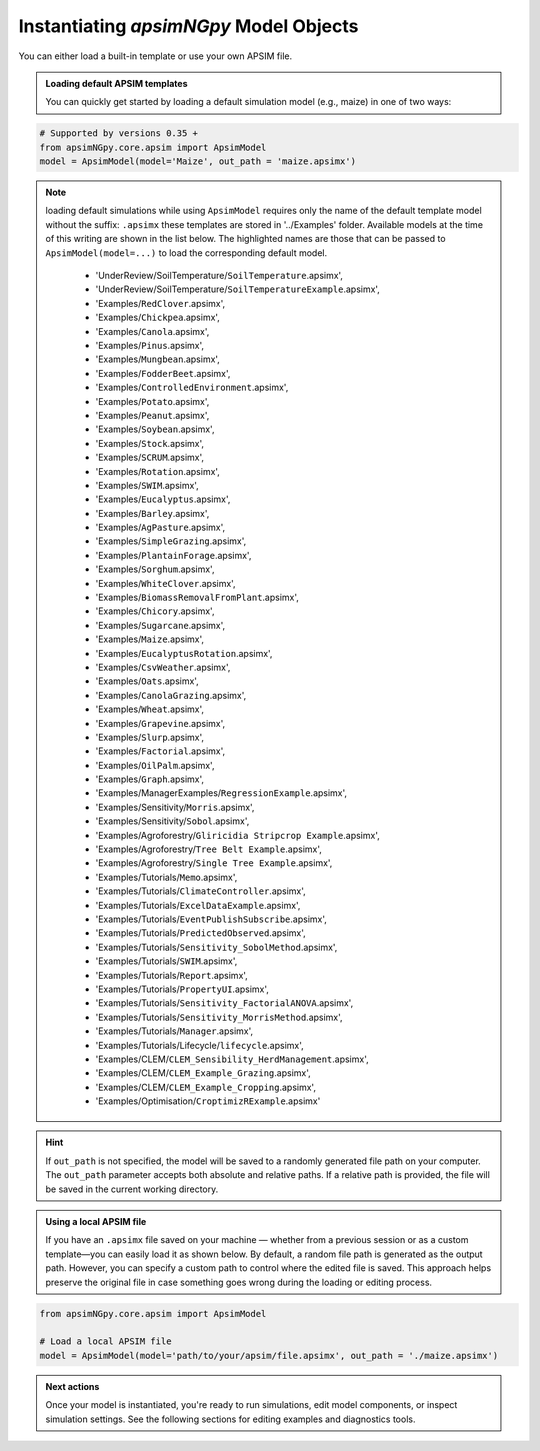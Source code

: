 
Instantiating `apsimNGpy` Model Objects
========================================
You can either load a built-in template or use your own APSIM file.

.. admonition:: Loading default APSIM templates

    You can quickly get started by loading a default simulation model (e.g., maize) in one of two ways:

.. code-block:: python

    # Supported by versions 0.35 +
    from apsimNGpy.core.apsim import ApsimModel
    model = ApsimModel(model='Maize', out_path = 'maize.apsimx')

.. note::

   loading default simulations while using ``ApsimModel`` requires only the name of the default template model without the suffix: ``.apsimx`` these templates are stored in '../Examples' folder.
   Available models at the time of this writing are shown in the list below. The highlighted names are those that can be passed to ``ApsimModel(model=...)`` to load the corresponding default model.
     - 'UnderReview/SoilTemperature/``SoilTemperature``.apsimx',
     - 'UnderReview/SoilTemperature/``SoilTemperatureExample``.apsimx',
     - 'Examples/``RedClover``.apsimx',
     - 'Examples/``Chickpea``.apsimx',
     - 'Examples/``Canola``.apsimx',
     - 'Examples/``Pinus``.apsimx',
     - 'Examples/``Mungbean``.apsimx',
     - 'Examples/``FodderBeet``.apsimx',
     - 'Examples/``ControlledEnvironment``.apsimx',
     - 'Examples/``Potato``.apsimx',
     - 'Examples/``Peanut``.apsimx',
     - 'Examples/``Soybean``.apsimx',
     - 'Examples/``Stock``.apsimx',
     - 'Examples/``SCRUM``.apsimx',
     - 'Examples/``Rotation``.apsimx',
     - 'Examples/``SWIM``.apsimx',
     - 'Examples/``Eucalyptus``.apsimx',
     - 'Examples/``Barley``.apsimx',
     - 'Examples/``AgPasture``.apsimx',
     - 'Examples/``SimpleGrazing``.apsimx',
     - 'Examples/``PlantainForage``.apsimx',
     - 'Examples/``Sorghum``.apsimx',
     - 'Examples/``WhiteClover``.apsimx',
     - 'Examples/``BiomassRemovalFromPlant``.apsimx',
     - 'Examples/``Chicory``.apsimx',
     - 'Examples/``Sugarcane``.apsimx',
     - 'Examples/``Maize``.apsimx',
     - 'Examples/``EucalyptusRotation``.apsimx',
     - 'Examples/``CsvWeather``.apsimx',
     - 'Examples/``Oats``.apsimx',
     - 'Examples/``CanolaGrazing``.apsimx',
     - 'Examples/``Wheat``.apsimx',
     - 'Examples/``Grapevine``.apsimx',
     - 'Examples/``Slurp``.apsimx',
     - 'Examples/``Factorial``.apsimx',
     - 'Examples/``OilPalm``.apsimx',
     - 'Examples/``Graph``.apsimx',
     - 'Examples/ManagerExamples/``RegressionExample``.apsimx',
     - 'Examples/Sensitivity/``Morris``.apsimx',
     - 'Examples/Sensitivity/``Sobol``.apsimx',
     - 'Examples/Agroforestry/``Gliricidia Stripcrop Example``.apsimx',
     - 'Examples/Agroforestry/``Tree Belt Example``.apsimx',
     - 'Examples/Agroforestry/``Single Tree Example``.apsimx',
     - 'Examples/Tutorials/``Memo``.apsimx',
     - 'Examples/Tutorials/``ClimateController``.apsimx',
     - 'Examples/Tutorials/``ExcelDataExample``.apsimx',
     - 'Examples/Tutorials/``EventPublishSubscribe``.apsimx',
     - 'Examples/Tutorials/``PredictedObserved``.apsimx',
     - 'Examples/Tutorials/``Sensitivity_SobolMethod``.apsimx',
     - 'Examples/Tutorials/``SWIM``.apsimx',
     - 'Examples/Tutorials/``Report``.apsimx',
     - 'Examples/Tutorials/``PropertyUI``.apsimx',
     - 'Examples/Tutorials/``Sensitivity_FactorialANOVA``.apsimx',
     - 'Examples/Tutorials/``Sensitivity_MorrisMethod``.apsimx',
     - 'Examples/Tutorials/``Manager``.apsimx',
     - 'Examples/Tutorials/Lifecycle/``lifecycle``.apsimx',
     - 'Examples/CLEM/``CLEM_Sensibility_HerdManagement``.apsimx',
     - 'Examples/CLEM/``CLEM_Example_Grazing``.apsimx',
     - 'Examples/CLEM/``CLEM_Example_Cropping``.apsimx',
     - 'Examples/Optimisation/``CroptimizRExample``.apsimx'

.. Hint::

    If ``out_path`` is not specified, the model will be saved to a randomly generated file path on your computer.
    The ``out_path`` parameter accepts both absolute and relative paths. If a relative path is provided, the file will be saved in the current working directory.

.. admonition:: Using a local APSIM file

    If you have an ``.apsimx`` file saved on your machine — whether from a previous session or as a custom template—you can easily load it as shown below.
    By default, a random file path is generated as the output path. However, you can specify a custom path to control where the edited file is saved.
    This approach helps preserve the original file in case something goes wrong during the loading or editing process.

.. code-block:: python

    from apsimNGpy.core.apsim import ApsimModel

    # Load a local APSIM file
    model = ApsimModel(model='path/to/your/apsim/file.apsimx', out_path = './maize.apsimx')

.. admonition:: Next actions

    Once your model is instantiated, you're ready to run simulations, edit model components, or inspect simulation settings. See the following sections for editing examples and diagnostics tools.

.. seealso::

   - :meth:`~apsimNGpy.core.apsim.ApsimModel.save`
   - :ref:`api`
